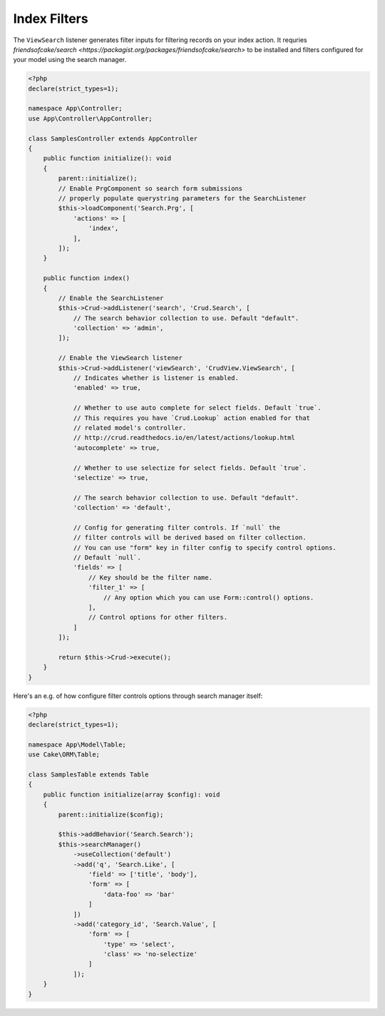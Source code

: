 Index Filters
-------------

The ``ViewSearch`` listener generates filter inputs for filtering records on your
index action. It requries `friendsofcake/search <https://packagist.org/packages/friendsofcake/search>`
to be installed and filters configured for your model using the search manager.

.. code-block:: php

    <?php
    declare(strict_types=1);

    namespace App\Controller;
    use App\Controller\AppController;

    class SamplesController extends AppController
    {
        public function initialize(): void
        {
            parent::initialize();
            // Enable PrgComponent so search form submissions
            // properly populate querystring parameters for the SearchListener
            $this->loadComponent('Search.Prg', [
                'actions' => [
                    'index',
                ],
            ]);
        }

        public function index()
        {
            // Enable the SearchListener
            $this->Crud->addListener('search', 'Crud.Search', [
                // The search behavior collection to use. Default "default".
                'collection' => 'admin',
            ]);

            // Enable the ViewSearch listener
            $this->Crud->addListener('viewSearch', 'CrudView.ViewSearch', [
                // Indicates whether is listener is enabled.
                'enabled' => true,

                // Whether to use auto complete for select fields. Default `true`.
                // This requires you have `Crud.Lookup` action enabled for that
                // related model's controller.
                // http://crud.readthedocs.io/en/latest/actions/lookup.html
                'autocomplete' => true,

                // Whether to use selectize for select fields. Default `true`.
                'selectize' => true,

                // The search behavior collection to use. Default "default".
                'collection' => 'default',

                // Config for generating filter controls. If `null` the
                // filter controls will be derived based on filter collection.
                // You can use "form" key in filter config to specify control options.
                // Default `null`.
                'fields' => [
                    // Key should be the filter name.
                    'filter_1' => [
                        // Any option which you can use Form::control() options.
                    ],
                    // Control options for other filters.
                ]
            ]);

            return $this->Crud->execute();
        }
    }

Here's an e.g. of how configure filter controls options through search manager itself:

.. code-block:: php

    <?php
    declare(strict_types=1);

    namespace App\Model\Table;
    use Cake\ORM\Table;

    class SamplesTable extends Table
    {
        public function initialize(array $config): void
        {
            parent::initialize($config);

            $this->addBehavior('Search.Search');
            $this->searchManager()
                ->useCollection('default')
                ->add('q', 'Search.Like', [
                    'field' => ['title', 'body'],
                    'form' => [
                        'data-foo' => 'bar'
                    ]
                ])
                ->add('category_id', 'Search.Value', [
                    'form' => [
                        'type' => 'select',
                        'class' => 'no-selectize'
                    ]
                ]);
        }
    }
